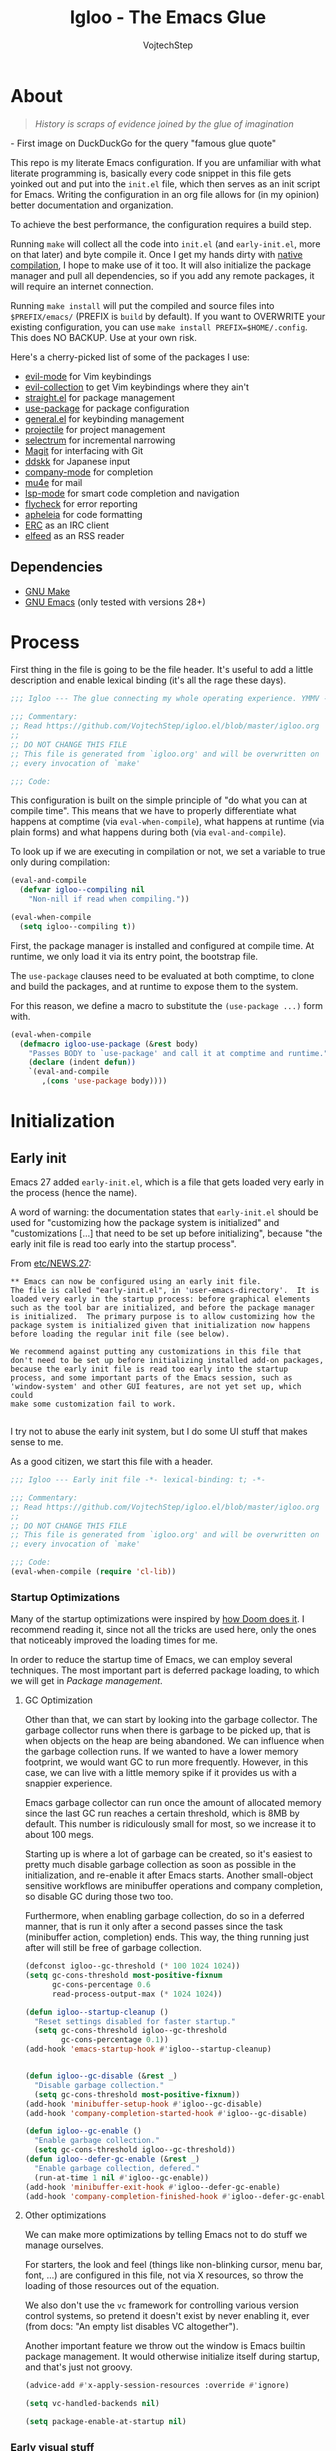 #+TITLE: Igloo - The Emacs Glue
#+AUTHOR: VojtechStep
#+BABEL: :cache yes
#+PROPERTY: header-args :tangle init.el

* About
#+begin_quote
/History is scraps of evidence joined by the glue of imagination/
#+end_quote
​- First image on DuckDuckGo for the query "famous glue quote"

This repo is my literate Emacs configuration. If you are unfamiliar with what literate programming is, basically every code snippet in this file gets yoinked out and put into the =init.el= file, which then serves as an init script for Emacs. Writing the configuration in an org file allows for (in my opinion) better documentation and organization.

To achieve the best performance, the configuration requires a build step.

Running =make= will collect all the code into =init.el= (and =early-init.el=, more on that later) and byte compile it. Once I get my hands dirty with [[https://www.emacswiki.org/emacs/GccEmacs][native compilation]], I hope to make use of it too. It will also initialize the package manager and pull all dependencies, so if you add any remote packages, it will require an internet connection.

Running =make install= will put the compiled and source files into =$PREFIX/emacs/= (PREFIX is =build= by default). If you want to OVERWRITE your existing configuration, you can use =make install PREFIX=$HOME/.config=. This does NO BACKUP. Use at your own risk.

Here's a cherry-picked list of some of the packages I use:
- [[https://github.com/emacs-evil/evil][evil-mode]] for Vim keybindings
- [[https://github.com/emacs-evil/evil-collection][evil-collection]] to get Vim keybindings where they ain't
- [[https://github.com/raxod502/straight.el][straight.el]] for package management
- [[https://github.com/jwiegley/use-package][use-package]] for package configuration
- [[https://github.com/noctuid/general.el][general.el]] for keybinding management
- [[https://github.com/bbatsov/projectile/][projectile]] for project management
- [[https://github.com/raxod502/selectrum][selectrum]] for incremental narrowing
- [[https://github.com/magit/magit][Magit]] for interfacing with Git
- [[https://github.com/skk-dev/ddskk][ddskk]] for Japanese input
- [[https://github.com/company-mode/company-mode][company-mode]] for completion
- [[https://github.com/djcb/mu][mu4e]] for mail
- [[https://github.com/emacs-lsp/lsp-mode][lsp-mode]] for smart code completion and navigation
- [[https://github.com/flycheck/flycheck][flycheck]] for error reporting
- [[https://github.com/raxod502/apheleia][apheleia]] for code formatting
- [[https://www.gnu.org/software/emacs/erc.html][ERC]] as an IRC client
- [[https://github.com/skeeto/elfeed][elfeed]] as an RSS reader

** Dependencies
- [[https://www.gnu.org/software/make/][GNU Make]]
- [[https://www.gnu.org/software/emacs/][GNU Emacs]] (only tested with versions 28+)

* Process

First thing in the file is going to be the file header. It's useful to
add a little description and enable lexical binding (it's all the rage
these days).

#+begin_src emacs-lisp
;;; Igloo --- The glue connecting my whole operating experience. YMMV -*- lexical-binding: t; -*-

;;; Commentary:
;; Read https://github.com/VojtechStep/igloo.el/blob/master/igloo.org
;;
;; DO NOT CHANGE THIS FILE
;; This file is generated from `igloo.org' and will be overwritten on
;; every invocation of `make'

;;; Code:
#+end_src

This configuration is built on the simple principle of "do what you
can at compile time". This means that we have to properly
differentiate what happens at comptime (via =eval-when-compile=), what
happens at runtime (via plain forms) and what happens during both (via
=eval-and-compile=).

To look up if we are executing in compilation or not, we set a variable to true only during compilation:

#+begin_src emacs-lisp
(eval-and-compile
  (defvar igloo--compiling nil
    "Non-nill if read when compiling."))

(eval-when-compile
  (setq igloo--compiling t))
#+end_src

First, the package manager is installed and configured at compile
time. At runtime, we only load it via its entry point, the bootstrap
file.

The =use-package= clauses need to be evaluated at both comptime, to
clone and build the packages, and at runtime to expose them to the
system.

For this reason, we define a macro to substitute the =(use-package ...)=
form with.

#+begin_src emacs-lisp
(eval-when-compile
  (defmacro igloo-use-package (&rest body)
    "Passes BODY to `use-package' and call it at comptime and runtime."
    (declare (indent defun))
    `(eval-and-compile
       ,(cons 'use-package body))))
#+end_src

* Initialization

** Early init
:PROPERTIES:
:header-args: :tangle early-init.el
:END:

Emacs 27 added =early-init.el=, which is a file that gets loaded very
early in the process (hence the name).

A word of warning: the documentation states that =early-init.el= should
be used for "customizing how the package system is initialized" and
"customizations [...] that need to be set up before initializing",
because "the early init file is read too early into the startup
process".

From [[https://git.savannah.gnu.org/cgit/emacs.git/tree/etc/NEWS.27#n206][etc/NEWS.27]]:

#+begin_example
,** Emacs can now be configured using an early init file.
The file is called "early-init.el", in 'user-emacs-directory'.  It is
loaded very early in the startup process: before graphical elements
such as the tool bar are initialized, and before the package manager
is initialized.  The primary purpose is to allow customizing how the
package system is initialized given that initialization now happens
before loading the regular init file (see below).

We recommend against putting any customizations in this file that
don't need to be set up before initializing installed add-on packages,
because the early init file is read too early into the startup
process, and some important parts of the Emacs session, such as
'window-system' and other GUI features, are not yet set up, which could
make some customization fail to work.

#+end_example

I try not to abuse the early init system, but I do some UI stuff that makes sense to me.

As a good citizen, we start this file with a header.

#+begin_src emacs-lisp
;;; Igloo --- Early init file -*- lexical-binding: t; -*-

;;; Commentary:
;; Read https://github.com/VojtechStep/igloo.el/blob/master/igloo.org
;;
;; DO NOT CHANGE THIS FILE
;; This file is generated from `igloo.org' and will be overwritten on
;; every invocation of `make'

;;; Code:
(eval-when-compile (require 'cl-lib))
#+end_src

*** Startup Optimizations

Many of the startup optimizations were inspired by [[https://github.com/hlissner/doom-emacs/blob/develop/docs/faq.org#how-does-doom-start-up-so-quickly][how Doom does it]]. I recommend reading it, since not all the tricks are used here, only the ones that noticeably improved the loading times for me.

In order to reduce the startup time of Emacs, we can employ several techniques. The most important part is deferred package loading, to which we will get in [[*Package management][Package management]].

**** GC Optimization

Other than that, we can start by looking into the garbage collector. The garbage collector runs when there is garbage to be picked up, that is when objects on the heap are being abandoned. We can influence when the garbage collection runs. If we wanted to have a lower memory footprint, we would want GC to run more frequently. However, in this case, we can live with a little memory spike if it provides us with a snappier experience.

Emacs garbage collector can run once the amount of allocated memory since the last GC run reaches a certain threshold, which is 8MB by default. This number is ridiculously small for most, so we increase it to about 100 megs.

Starting up is where a lot of garbage can be created, so it's easiest to pretty much disable garbage collection as soon as possible in the initialization, and re-enable it after Emacs starts. Another small-object sensitive workflows are minibuffer operations and company completion, so disable GC during those two too.

Furthermore, when enabling garbage collection, do so in a deferred manner, that is run it only after a second passes since the task (minibuffer action, completion) ends. This way, the thing running just after will still be free of garbage collection.

#+begin_src emacs-lisp
(defconst igloo--gc-threshold (* 100 1024 1024))
(setq gc-cons-threshold most-positive-fixnum
      gc-cons-percentage 0.6
      read-process-output-max (* 1024 1024))

(defun igloo--startup-cleanup ()
  "Reset settings disabled for faster startup."
  (setq gc-cons-threshold igloo--gc-threshold
        gc-cons-percentage 0.1))
(add-hook 'emacs-startup-hook #'igloo--startup-cleanup)


(defun igloo--gc-disable (&rest _)
  "Disable garbage collection."
  (setq gc-cons-threshold most-positive-fixnum))
(add-hook 'minibuffer-setup-hook #'igloo--gc-disable)
(add-hook 'company-completion-started-hook #'igloo--gc-disable)

(defun igloo--gc-enable ()
  "Enable garbage collection."
  (setq gc-cons-threshold igloo--gc-threshold))
(defun igloo--defer-gc-enable (&rest _)
  "Enable garbage collection, defered."
  (run-at-time 1 nil #'igloo--gc-enable))
(add-hook 'minibuffer-exit-hook #'igloo--defer-gc-enable)
(add-hook 'company-completion-finished-hook #'igloo--defer-gc-enable)

#+end_src

**** Other optimizations

We can make more optimizations by telling Emacs not to do stuff we
manage ourselves.

For starters, the look and feel (things like non-blinking cursor, menu
bar, font, ...) are configured in this file, not via X resources, so
throw the loading of those resources out of the equation.

We also don't use the =vc= framework for controlling various version
control systems, so pretend it doesn't exist by never enabling it,
ever (from docs: "An empty list disables VC altogether").

Another important feature we throw out the window is Emacs builtin
package management. It would otherwise initialize itself during
startup, and that's just not groovy.

#+begin_src emacs-lisp
(advice-add #'x-apply-session-resources :override #'ignore)

(setq vc-handled-backends nil)

(setq package-enable-at-startup nil)
#+end_src

*** Early visual stuff

As mentioned, the GNU developers warn against using early init for
graphical stuff. In this section, we are using early init for
graphical stuff. Most of the settings are here to prevent their
initialization, because it would just be wasteful to initialize them
and then disable them later.

First of all, we set the default parameters of new frames. Since early
init is done so early, they also apply to the first created frame. We
hide all the scrollbars, menu bars and tool bars and set the default font and background color.

We also disable the blinking cursor, because who came up with that?

#+begin_src emacs-lisp
(setq default-frame-alist
      (append
       '((vertical-scroll-bars . nil)
         (horizontal-scroll-bars . nil)
         (font . "JetBrains Mono")
         (background-color . "#1d1f21")) ;(ref:frame-bg)
       default-frame-alist))

(set-face-attribute 'default nil :height 130)
(setq menu-bar-mode nil
      tab-bar-mode nil
      tool-bar-mode nil
      no-blinking-cursor t)
#+end_src

We set the font because it doesn't make sense to let Emacs load a font
that's going to get replaced later. Depending on the font you choose,
it might be necessary to change the default height, which is counted
in 0.1pt.

The background color is hardcoded and you should set
it to the same background color as your main theme. It's set here
because we want to avoid another color flashing the frame before the
theme is loaded[fn:1].

We could also set the =menu-bar-lines= and =tool-bar-lines= frame
parameters to 0 to disable the menu bar and tool bar. Instead, we
disable them by settings the variables =menu-bar-mode= and
=tool-bar-mode=. The effect is the same, because the modes work by
setting the frame parameters, but also Emacs doesn't think those mode
are enabled when they aren't.

Furthermore, =frame-resize-pixelwise= makes Emacs not align the window
size to character size. This is useful, because otherwise Emacs might
not play along with tiling window managers.
=frame-inhibit-implied-resize= set to t disables implicit resizing of
the frame by for example enabling the toolbar, the scrollbar or
changing fonts. The default setting is to preserve the number of
characters shown on screen, not the window size.

We also tell Emacs that we don't want to compact font caches. This
might cause the memory usage to grow, especially if we were using a
lot of fonts (which we don't), but the GC and redisplay can be a
little faster (since GC doesn't compact font caches and redisplay
doesn't have to reopen them again).

#+begin_src emacs-lisp
(setq-default frame-resize-pixelwise t
              frame-inhibit-implied-resize t
              inhibit-compacting-font-caches t)
#+end_src

#+begin_src emacs-lisp
(provide 'early-init)
;;; early-init.el ends here
#+end_src

** Package management

First, to be able to install packages, bootstrap [[https://github.com/raxod502/straight.el][straight.el]] and
[[https://github.com/jwiegley/use-package][use-package]].

Configure straight to run on the bleeding edge and use ssh by default
to clone repositories. Those need to be =defvar='s, because neither
straight or use-package have been loaded at this point.

#+begin_src emacs-lisp
(defvar straight-check-for-modifications '(find-when-checking check-on-save))
(defvar straight-repository-branch "develop")
(defvar straight-vc-git-default-protocol 'ssh)
(defvar straight-vc-git-default-clone-depth 'full)
#+end_src

Also, configure use-package to defer by default (without having to
specify =:defer t=) and capture statistics (which can be shown by
calling =use-package-report=). The verbosity is useful for
debugging.

Deferring package loading is useful to improve startup time, because
it means that the packages themselves aren't loaded and initialized on
startup, only their autoloads are (autoloads are a mechanism for a
file to export functions that trigger a loading of the file they are
defined in when called).

The =use-package-verbose= is useful when you want to diagnose a problem
with package loading - for example to see which packages take a long
time to load, or when are packages loaded and configured.

#+begin_src emacs-lisp
(defvar use-package-compute-statistics t)
(defvar use-package-always-defer t)
(defvar use-package-verbose nil)
#+end_src

The bootstrap file location has to be accessible at both comptime
and runtime.

#+begin_src emacs-lisp
(eval-and-compile
  (defconst vs/straight-bootstrap
    (expand-file-name "straight/repos/straight.el/bootstrap.el" user-emacs-directory)))
#+end_src

Install the package manager if it can't be found. This only happens
at compile time. At runtime, it is assumed that the package manager is installed.

#+begin_src emacs-lisp
(eval-when-compile
  (unless (file-exists-p vs/straight-bootstrap)
    (with-current-buffer
        (url-retrieve-synchronously
         "https://raw.githubusercontent.com/raxod502/straight.el/develop/install.el"
         'silent 'inhibit-cookies)
      (goto-char (point-max))
      (eval-print-last-sexp))))
#+end_src

Once the package manager is guaranteed to be present at comptime and
runtime, load it and setup =use-package=.

First, download and compile it. Once it's present on the system,
require it. The call to =straight-use-package-mode= is necessary,
because it adds keywords to =use-package-keyword=, but the variable
hasn't been defined when loading =use-package=.

#+begin_src emacs-lisp
(eval-and-compile
  (load igloo-straight-bootstrap)
  (require 'straight)
  (straight-use-package 'use-package)

  (require 'use-package)
  (straight-use-package-mode t))
#+end_src

Now that the package manager is loaded, start configuring packages.

** UI/UX

As for the appearance, I'm not a huge fan of the startup screen, so
disable it.

I also consider myself a 1337 h4x0r, so don't nag me about
advanced-level commands.

I use [[https://github.com/raxod502/selectrum][selectrum]] as a completion framework (more on that later), so I
don't care much about shorter ways I can type in commands.

#+begin_src emacs-lisp
(setq inhibit-startup-screen t
      disabled-command-function nil
      extended-command-suggest-shorter nil)
#+end_src

This adds VIM-like (read: correct) scrolling behavior: only scroll one
line at a time, keep a fixed number of visible lines around the cursor
and /never/ recenter when the cursor goes off screen (honestly, why is
that even a thing).

#+begin_src emacs-lisp
(setq-default scroll-step 1
              scroll-margin 3
              scroll-conservatively 101)
#+end_src

There is no yes/no question important enough to require up to three
key presses more then necessary, so make all yes/no prompts into y/n
prompts.

#+begin_src emacs-lisp
(defalias 'yes-or-no-p 'y-or-n-p)
#+end_src

I do love myself some dark theme. I go with [[https://github.com/purcell/color-theme-sanityinc-tomorrow][Tomorrow night]]. Reminder: when changing a theme, we should change the initial background color of frames in [[(frame-bg)][frame parameters]].

#+begin_src emacs-lisp
(igloo-use-package color-theme-sanityinc-tomorrow
  :straight t
  :demand
  :config
  (load-theme 'sanityinc-tomorrow-night t))
#+end_src

Stuff from my previous init I either didn't understand or don't think
I need any more, keeping it here for reference (not tangled):

#+begin_src emacs-lisp :tangle no
;; This was in early-init, supposed to help with startup, maybe try and bench it
;; Reference: https://github.com/hlissner/doom-emacs/blob/develop/docs/faq.org#unset-file-name-handler-alist-temporarily
(defvar vs/--file-name-handler-alist file-name-handler-alist)
(setq file-name-handler-alist nil)

;; I keep going back and forth on this
(setq suggest-key-bindings nil)

;; Font rendering performance tips
(setq-default font-lock-support-mode 'jit-lock-mode)
(setq-default font-lock-multiline t)
#+end_src

* Email
* Org
** Exports
** Code blocks

#+begin_src emacs-lisp
(defun vs/--org-setup-src-buffer ()
  (when (fboundp 'flycheck-disable-checker)
    (flycheck-disable-checker 'emacs-lisp-checkdoc)))
(add-hook 'org-src-mode-hook #'vs/--org-setup-src-buffer)
#+end_src

* Development

#+begin_src emacs-lisp
(provide 'init)
;;; init.el ends here
#+end_src

* Footnotes

[fn:1] TODO: This might be solved by somehow figuring out the color at comptime 
